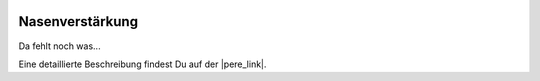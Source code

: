  .. Author: Stefan Feuz; http://www.laboratoridenvol.com

 .. Copyright: General Public License GNU GPL 3.0

****************
Nasenverstärkung
****************

Da fehlt noch was... 

Eine detaillierte Beschreibung findest Du auf der |pere_link|.

.. |pere_link| raw:: html

	<a href="http://laboratoridenvol.com/leparagliding/manual.en.html#6.22" target="_blank">Laboratori d'envol website</a>

 |

 |

 |

 |

 |

 |

 |

 |

 |

 |
